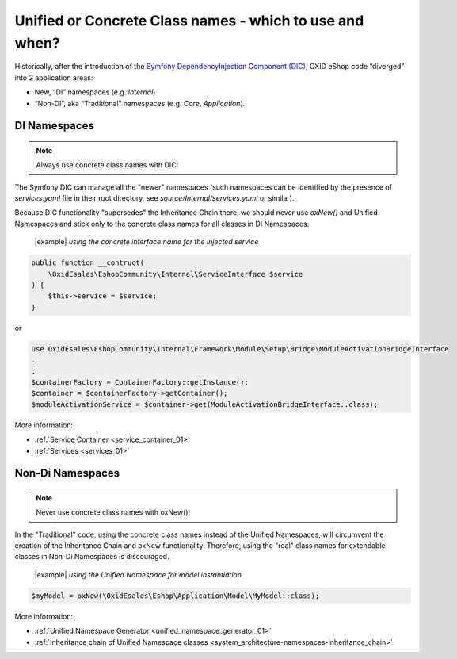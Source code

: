 Unified or Concrete Class names - which to use and when?
========================================================

Historically, after the introduction of the
`Symfony DependencyInjection Component (DIC) <https://symfony.com/doc/current/components/dependency_injection.html>`__,
OXID eShop code “diverged” into 2 application areas:

- New, “DI” namespaces (e.g. `Internal`)
- “Non-DI”, aka “Traditional” namespaces (e.g. `Core`, `Application`).

DI Namespaces
-------------

.. note::

    Always use concrete class names with DIC!

The Symfony DIC can manage all the "newer" namespaces
(such namespaces can be identified by the presence of `services.yaml` file in their root directory,
see `source/Internal/services.yaml` or similar).

Because DIC functionality "supersedes" the Inheritance Chain there,
we should never use `oxNew()` and Unified Namespaces and stick only to the concrete class names for all classes in DI Namespaces.

  |example| *using the concrete interface name for the injected service*

.. code:: php

    public function __contruct(
        \OxidEsales\EshopCommunity\Internal\ServiceInterface $service
    ) {
        $this->service = $service;
    }

or

.. code:: php

    use OxidEsales\EshopCommunity\Internal\Framework\Module\Setup\Bridge\ModuleActivationBridgeInterface
    .
    .
    $containerFactory = ContainerFactory::getInstance();
    $container = $containerFactory->getContainer();
    $moduleActivationService = $container->get(ModuleActivationBridgeInterface::class);

More information:

- :ref:`Service Container <service_container_01>`
- :ref:`Services <services_01>`


Non-Di Namespaces
-----------------

.. note::
    Never use concrete class names with oxNew()!

In the "Traditional" code, using the concrete class names instead of the Unified Namespaces, will circumvent the creation
of the Inheritance Chain and oxNew functionality.
Therefore, using the "real" class names for extendable classes in Non-Di Namespaces is discouraged.

  |example| *using the Unified Namespace for model instantiation*

.. code:: php

    $myModel = oxNew(\OxidEsales\Eshop\Application\Model\MyModel::class);

More information:

- :ref:`Unified Namespace Generator <unified_namespace_generator_01>`
- :ref:`Inheritance chain of Unified Namespace classes <system_architecture-namespaces-inheritance_chain>`
